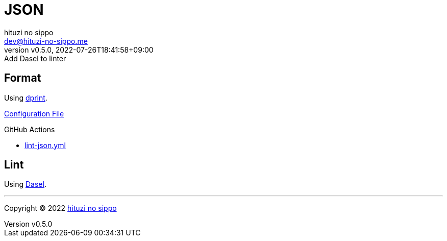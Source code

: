 = JSON
:author: hituzi no sippo
:email: dev@hituzi-no-sippo.me
:revnumber: v0.5.0
:revdate: 2022-07-26T18:41:58+09:00
:revremark: Add Dasel to linter
:description: JSON
:copyright: Copyright (C) 2022 {author}
// Custom Attributes
:creation_date: 2022-07-24T16:31:37+09:00
:root_directory: ../../..
:workflows_directory: {root_directory}/.github/workflows

== Format

:dprint_url: https://dprint.dev/
Using link:{dprint_url}[dprint^].

link:{root_directory}/.dprint.json[Configuration File^]

:filename: lint-json.yml
.GitHub Actions
* link:{workflows_directory}/{filename}[{filename}^]

== Lint

:dasel_link: link:https://daseldocs.tomwright.me[Dasel^]
Using {dasel_link}.


'''

:author_link: link:https://github.com/hituzi-no-sippo[{author}^]
Copyright (C) 2022 {author_link}
